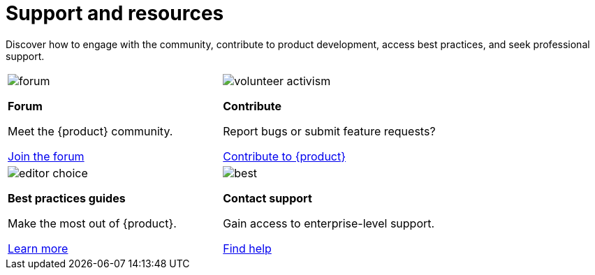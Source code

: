 = Support and resources

Discover how to engage with the community, contribute to product development, access best practices, and seek professional support.

[cols="2*^", %noheader, frame=none, grid=none]
|===

a|image::forum.svg[xref=user-manual:forum.adoc]

**Forum**

Meet the {product} community.

xref:user-manual:forum.adoc[Join the forum] a|image::volunteer_activism.svg[xref=user-manual:contribute.adoc]

**Contribute**

Report bugs or submit feature requests?

xref:user-manual:contribute.adoc[Contribute to {product}]

a|image::editor_choice.svg[xref=user-manual:best-practices.adoc]

**Best practices guides**

Make the most out of {product}.

xref:user-manual:best-practices.adoc[Learn more] a|image::best.svg[xref=user-manual:support.adoc]

**Contact support**

Gain access to enterprise-level support.

xref:user-manual:support.adoc[Find help]
|===
